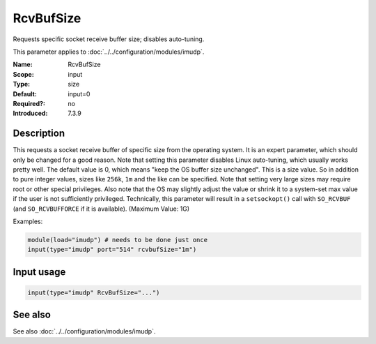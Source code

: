.. _param-imudp-rcvbufsize:
.. _imudp.parameter.input.rcvbufsize:

RcvBufSize
==========

.. index::
   single: imudp; RcvBufSize
   single: RcvBufSize

.. summary-start

Requests specific socket receive buffer size; disables auto-tuning.

.. summary-end

This parameter applies to :doc:`../../configuration/modules/imudp`.

:Name: RcvBufSize
:Scope: input
:Type: size
:Default: input=0
:Required?: no
:Introduced: 7.3.9

Description
-----------
This requests a socket receive buffer of specific size from the operating
system. It is an expert parameter, which should only be changed for a good
reason. Note that setting this parameter disables Linux auto-tuning, which
usually works pretty well. The default value is 0, which means "keep the OS
buffer size unchanged". This is a size value. So in addition to pure integer
values, sizes like ``256k``, ``1m`` and the like can be specified. Note that
setting very large sizes may require root or other special privileges. Also note
that the OS may slightly adjust the value or shrink it to a system-set max value
if the user is not sufficiently privileged. Technically, this parameter will
result in a ``setsockopt()`` call with ``SO_RCVBUF`` (and ``SO_RCVBUFFORCE`` if it
is available). (Maximum Value: 1G)

Examples:

.. code-block:: rsyslog

   module(load="imudp") # needs to be done just once
   input(type="imudp" port="514" rcvbufSize="1m")

Input usage
-----------
.. _param-imudp-input-rcvbufsize:
.. _imudp.parameter.input.rcvbufsize-usage:

.. code-block:: rsyslog

   input(type="imudp" RcvBufSize="...")

See also
--------
See also :doc:`../../configuration/modules/imudp`.
